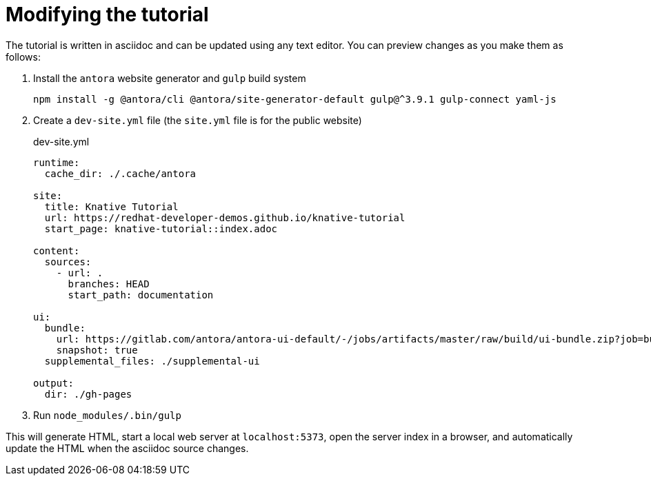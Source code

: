 Modifying the tutorial
======================

The tutorial is written in asciidoc and can be updated using any text editor.
You can preview changes as you make them as follows:

1. Install the `antora` website generator and `gulp` build system
+
....
npm install -g @antora/cli @antora/site-generator-default gulp@^3.9.1 gulp-connect yaml-js
....

2. Create a `dev-site.yml` file (the `site.yml` file is for the public website)
+
.dev-site.yml
....
runtime:
  cache_dir: ./.cache/antora

site:
  title: Knative Tutorial
  url: https://redhat-developer-demos.github.io/knative-tutorial
  start_page: knative-tutorial::index.adoc

content:
  sources:
    - url: .
      branches: HEAD
      start_path: documentation

ui:
  bundle:
    url: https://gitlab.com/antora/antora-ui-default/-/jobs/artifacts/master/raw/build/ui-bundle.zip?job=bundle-stable
    snapshot: true
  supplemental_files: ./supplemental-ui

output:
  dir: ./gh-pages
....

3. Run `node_modules/.bin/gulp`

This will generate HTML, start a local web server at `localhost:5373`, open the server index in a browser, and automatically update the HTML when the asciidoc source changes.
